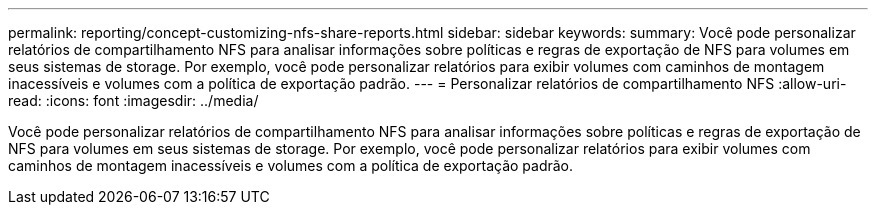 ---
permalink: reporting/concept-customizing-nfs-share-reports.html 
sidebar: sidebar 
keywords:  
summary: Você pode personalizar relatórios de compartilhamento NFS para analisar informações sobre políticas e regras de exportação de NFS para volumes em seus sistemas de storage. Por exemplo, você pode personalizar relatórios para exibir volumes com caminhos de montagem inacessíveis e volumes com a política de exportação padrão. 
---
= Personalizar relatórios de compartilhamento NFS
:allow-uri-read: 
:icons: font
:imagesdir: ../media/


[role="lead"]
Você pode personalizar relatórios de compartilhamento NFS para analisar informações sobre políticas e regras de exportação de NFS para volumes em seus sistemas de storage. Por exemplo, você pode personalizar relatórios para exibir volumes com caminhos de montagem inacessíveis e volumes com a política de exportação padrão.
